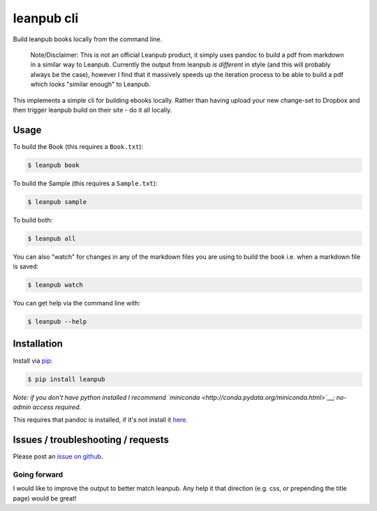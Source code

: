 leanpub cli
===========

Build leanpub books locally from the command line.

    Note/Disclaimer: This is not an official Leanpub product, it simply
    uses pandoc to build a pdf from markdown in a similar way to
    Leanpub. Currently the output from leanpub *is different* in style
    (and this will probably always be the case), however I find that it
    massively speeds up the iteration process to be able to build a pdf
    which looks "similar enough" to Leanpub.

This implements a simple cli for building ebooks locally. Rather than
having upload your new change-set to Dropbox and then trigger leanpub
build on their site - do it all locally.

Usage
-----

To build the Book (this requires a ``Book.txt``):

.. code:: sh

    $ leanpub book

To build the Sample (this requires a ``Sample.txt``):

.. code:: sh

    $ leanpub sample

To build both:

.. code:: sh

    $ leanpub all

You can also "watch" for changes in any of the markdown files you are
using to build the book i.e. when a markdown file is saved:

.. code:: sh

    $ leanpub watch

You can get help via the command line with:

.. code:: sh

    $ leanpub --help

Installation
------------

Install via `pip <https://pip.pypa.io/en/latest/installing.html>`__:

.. code:: sh

    $ pip install leanpub

*Note: if you don't have python installed I recommend
`miniconda <http://conda.pydata.org/miniconda.html>`__; no-admin access
required.*

This requires that pandoc is installed, if it's not install it
`here <http://pandoc.org/installing.html>`__.

Issues / troubleshooting / requests
-----------------------------------

Please post an `issue on github <https://github.com/hayd/leanpub>`__.

Going forward
~~~~~~~~~~~~~

I would like to improve the output to better match leanpub. Any help it
that direction (e.g. css, or prepending the title page) would be great!


